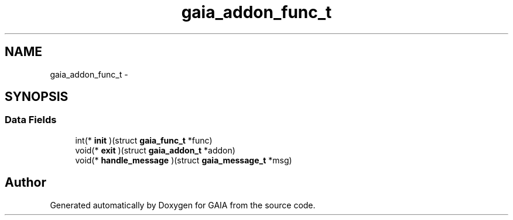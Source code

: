 .TH "gaia_addon_func_t" 3 "Tue Jul 7 2015" "Version 1.0.0" "GAIA" \" -*- nroff -*-
.ad l
.nh
.SH NAME
gaia_addon_func_t \- 
.SH SYNOPSIS
.br
.PP
.SS "Data Fields"

.in +1c
.ti -1c
.RI "int(* \fBinit\fP )(struct \fBgaia_func_t\fP *func)"
.br
.ti -1c
.RI "void(* \fBexit\fP )(struct \fBgaia_addon_t\fP *addon)"
.br
.ti -1c
.RI "void(* \fBhandle_message\fP )(struct \fBgaia_message_t\fP *msg)"
.br
.in -1c

.SH "Author"
.PP 
Generated automatically by Doxygen for GAIA from the source code\&.

